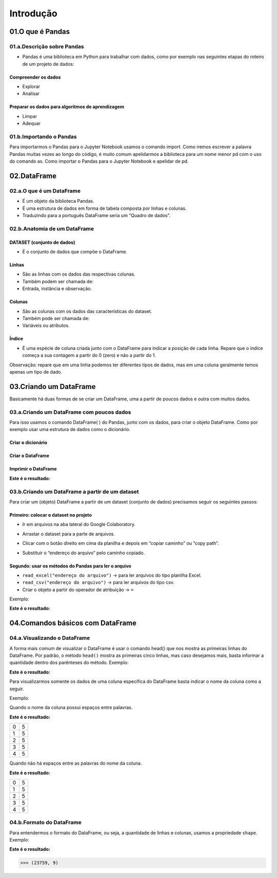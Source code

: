 Introdução
*******

01.O que é Pandas
=========

01.a.Descrição sobre Pandas
------

•	Pandas é uma biblioteca em Python para trabalhar com dados, como por exemplo nas seguintes etapas do roteiro de um projeto de dados:

.. image:: images/pandas/projeto_de_dados.png
   :align: center
   :width: 450

 
Compreender os dados
+++++++++

•	Explorar
•	Analisar

Preparar os dados para algoritmos de aprendizagem
+++++++++

•	Limpar
•	Adequar


01.b.Importando o Pandas
-------

Para importarmos o Pandas para o Jupyter Notebook usamos o comando import. Como iremos escrever a palavra Pandas muitas vezes ao longo do código, é muito comum apelidarmos a biblioteca para um nome menor pd com o uso do comando as.
Como importar o Pandas para o Jupyter Notebook e apelidar de pd.

.. code-block:: python
   :linenos:
   
   import pandas as pd

02.DataFrame
====

02.a.O que é um DataFrame
--------

•	É um objeto da biblioteca Pandas.
•	É uma estrutura de dados em forma de tabela composta por linhas e colunas.
•	Traduzindo para a português DataFrame seria um “Quadro de dados”.


02.b.Anatomia de um DataFrame
-------

.. image:: images/pandas/anatomia_dataframe.png
   :align: center
   :width: 600

DATASET (conjunto de dados)
+++++++++

•	É o conjunto de dados que compõe o DataFrame.

Linhas
+++++++++

•	São as linhas com os dados das respectivas colunas.
•	Também podem ser chamada de:
•	Entrada, instância e observação.

Colunas
+++++++++

•	São as colunas com os dados das características do dataset.
•	Também pode ser chamada de:
•	Variáveis ou atributos.

Índice
+++++++++

•	É uma espécie de coluna criada junto com o DataFrame para indicar a posição de cada linha. Repare que o índice começa a sua contagem a partir do 0 (zero) e não a partir do 1.
Observação: repare que em uma linha podemos ter diferentes tipos de dados, mas em uma coluna geralmente temos apenas um tipo de dado.


03.Criando um DataFrame
=========

Basicamente há duas formas de se criar um DataFrame, uma a partir de poucos dados e outra com muitos dados.

03.a.Criando um DataFrame com poucos dados
-------

Para isso usamos o comando DataFrame( ) do Pandas, junto com os dados, para criar o objeto DataFrame. Como por exemplo usar uma estrutura de dados como o dicionário.

Criar o dicionário
++++++

.. code-block:: python
   :linenos:
   
   dados_da_corrida = {'Distância':[4,3,5,7],'Duração':[38,27,46,65]}

Criar o DataFrame
++++++

.. code-block:: python
   :linenos:
   
   df_dic = pd.DataFrame(dados_da_corrida)


Imprimir o DataFrame
++++++

.. code-block:: python
   :linenos:

   print(df_dic)
   
**Este é o resultado:**

.. image:: images/pandas/df_dic.png
   :align: center
   :width: 450


03.b.Criando um DataFrame a partir de um dataset
------

Para criar um (objeto) DataFrame a partir de um dataset (conjunto de dados) precisamos seguir os seguintes passos:

Primeiro: colocar o dataset no projeto
++++++++++++

•	Ir em arquivos na aba lateral do Google Colaboratory.

.. image:: images/pandas/arquivos_colaboratory.png
   :align: center
   :width: 450
 
•	Arrastar o dataset para a parte de arquivos.

.. image:: images/pandas/arrastar_planilha.png
   :align: center
   :width: 450
 
•	Clicar com o botão direito em cima da planilha e depois em “copiar caminho” ou “copy path”.

.. image:: images/pandas/copiar_caminho.png
   :align: center
   :width: 450
 
•	Substituir o “endereço do arquivo” pelo caminho copiado.
   
.. image:: images/pandas/copiar_caminho_resultado.png
   :align: center
   :width: 450
 
Segundo: usar os métodos do Pandas para ler o arquivo
++++++++++++

•	``read_excel("endereço do arquivo")`` -> para ler arquivos do tipo planilha Excel.

•	``read_csv("endereço do arquivo")`` -> para ler arquivos do tipo csv.

•	Criar o objeto a partir do operador de atribuição -> ``=``

Exemplo:

.. code-block:: python
   :linenos:
   
   df = pd.read_excel(“endereço do arquivo”)
   
.. code-block:: python
   :linenos:

   print(df)
   
**Este é o resultado:**

.. image:: images/pandas/print_df.png
   :align: center
   :width: 450
 
04.Comandos básicos com DataFrame
========

04.a.Visualizando o DataFrame
-----------

A forma mais comum de visualizar o DataFrame é usar o comando head() que nos mostra as primeiras linhas do DataFrame.
Por padrão, o método ``head()`` mostra as primeiras cinco linhas, mas caso desejamos mais, basta informar a quantidade dentro dos parênteses do método.
Exemplo:

.. code-block:: python
   :linenos:

   df.head()
   
**Este é o resultado:**
   
.. image:: images/pandas/df_head.png
   :align: center
   :width: 600
 
Para visualizarmos somente os dados de uma coluna específica do DataFrame basta indicar o nome da coluna como a seguir.


Exemplo:

Quando o nome da coluna possui espaços entre palavras.

.. code-block:: python
   :linenos:

   df[‘HORA RETIRADA’].head()

**Este é o resultado:**

+---+---+
| 0 | 5 |
+---+---+
| 1 | 5 |
+---+---+
| 2 | 5 |
+---+---+
| 3 | 5 |
+---+---+
| 4 | 5 |
+---+---+

Quando não há espaços entre as palavras do nome da coluna.

.. code-block:: python
   :linenos:

   df.HORA_RETIRADA.head()
   
**Este é o resultado:**   

+---+---+
| 0 | 5 |
+---+---+
| 1 | 5 |
+---+---+
| 2 | 5 |
+---+---+
| 3 | 5 |
+---+---+
| 4 | 5 |
+---+---+ 
 
04.b.Formato do DataFrame
--------

Para entendermos o formato do DataFrame, ou seja, a quantidade de linhas e colunas, usamos a propriedade ``shape``.
Exemplo:

.. code-block:: python
   :linenos:

   df.shape
   
**Este é o resultado:**


.. code-block:: python
   
   >>> (23759, 9)
